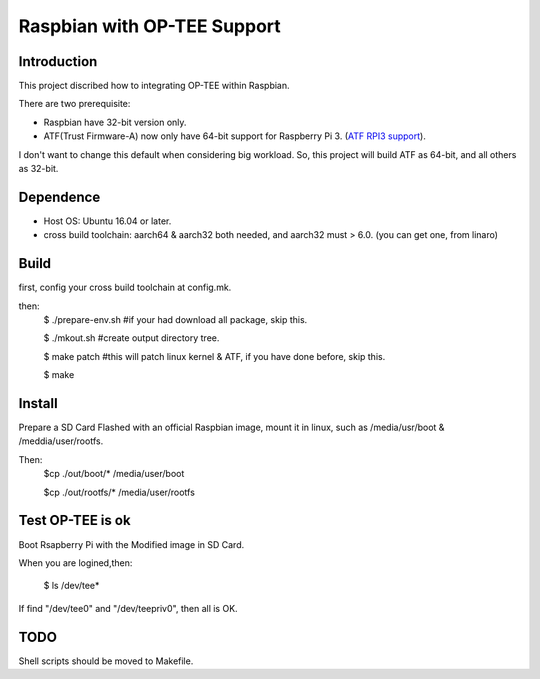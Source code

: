 Raspbian with OP-TEE Support
============================

Introduction
------------

This project discribed how to integrating OP-TEE within Raspbian.

There are two prerequisite:

- Raspbian have 32-bit version only.
- ATF(Trust Firmware-A) now only have 64-bit support for Raspberry Pi 3. (`ATF RPI3 support`_).

I don't want to change this default when considering big workload.
So, this project will build ATF as 64-bit, and all others as 32-bit.

Dependence
----------

- Host OS: Ubuntu 16.04 or later.
- cross build toolchain: aarch64 & aarch32 both needed, and aarch32 must > 6.0. (you can get one, from linaro)

Build
-----
first, config your cross build toolchain at config.mk.

then:
	$ ./prepare-env.sh #if your had download all package, skip this.

	$ ./mkout.sh #create output directory tree.

	$ make patch #this will patch linux kernel & ATF, if you have done before, skip this.

	$ make

Install
-------

Prepare a SD Card Flashed with an official Raspbian image, mount it in linux, such as /media/usr/boot & /meddia/user/rootfs.

Then:
	$cp ./out/boot/* /media/user/boot

	$cp ./out/rootfs/* /media/user/rootfs

Test OP-TEE is ok
-----------------

Boot Rsapberry Pi with the Modified image in SD Card.

When you are logined,then:

	$ ls /dev/tee*
If find "/dev/tee0" and "/dev/teepriv0", then all is OK.

TODO
----

Shell scripts should be moved to Makefile.

.. _ATF RPI3 support: https://github.com/ARM-software/arm-trusted-firmware/blob/620d9832f96ffcaf86d38b703ca913438d6eea7c/plat/rpi3/platform.mk#L164


